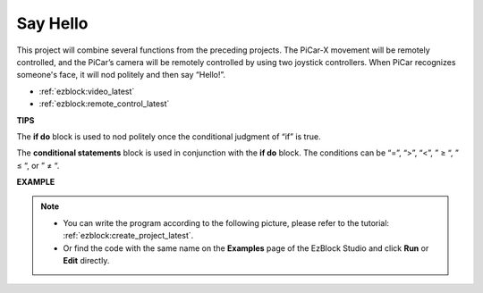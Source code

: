 Say Hello
===================

This project will combine several functions from the preceding projects. The PiCar-X movement will be remotely controlled, and the PiCar’s camera will be remotely controlled by using two joystick controllers. When PiCar recognizes someone's face, it will nod politely and then say “Hello!”.

* :ref:`ezblock:video_latest`
* :ref:`ezblock:remote_control_latest`

.. image:: img/how_are_you.jpg


**TIPS**

.. image:: img/sp210512_161525.png

The **if do** block is used to nod politely once the conditional judgment of “if” is true.

.. image:: img/sp210512_161749.png

The **conditional statements** block is used in conjunction with the **if do** block. The conditions can be “=”, “>”, “<”, ” ≥ “, ” ≤ “, or ” ≠ “.

**EXAMPLE**

.. note::

    * You can write the program according to the following picture, please refer to the tutorial: :ref:`ezblock:create_project_latest`.
    * Or find the code with the same name on the **Examples** page of the EzBlock Studio and click **Run** or **Edit** directly.


.. image:: img/sp210512_162305.png